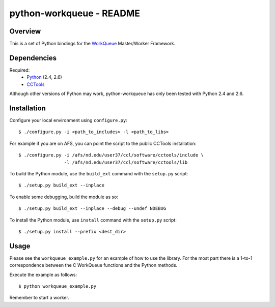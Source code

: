 python-workqueue - README
=========================

Overview
--------

This is a set of Python bindings for the `WorkQueue`_ Master/Worker Framework.

Dependencies
------------

Required:
    - `Python <http://www.python.org>`_ (2.4, 2.6)
    - `CCTools <http://cse.nd.edu/~ccl/software/download.shtml>`_ 

Although other versions of Python may work, python-workqueue has only been
tested with Python 2.4 and 2.6.

Installation
------------

Configure your local environment using ``configure.py``::

    $ ./configure.py -i <path_to_includes> -l <path_to_libs>

For example if you are on AFS, you can point the script to the public CCTools
installation::
    
    $ ./configure.py -i /afs/nd.edu/user37/ccl/software/cctools/include \
                     -l /afs/nd.edu/user37/ccl/software/cctools/lib

To build the Python module, use the ``build_ext`` command with the ``setup.py``
script::

    $ ./setup.py build_ext --inplace

To enable some debugging, build the module as so::
 
    $ ./setup.py build_ext --inplace --debug --undef NDEBUG

To install the Python module, use ``install`` command with the ``setup.py``
script::

    $ ./setup.py install --prefix <dest_dir>

Usage
-----

Please see the ``workqueue_example.py`` for an example of how to use the
library.  For the most part there is a 1-to-1 correspondence between the C
WorkQueue functions and the Python methods.

Execute the example as follows::

    $ python workqueue_example.py

Remember to start a worker.

.. _`WorkQueue`: http://www.cse.nd.edu/~ccl/software/workqueue
